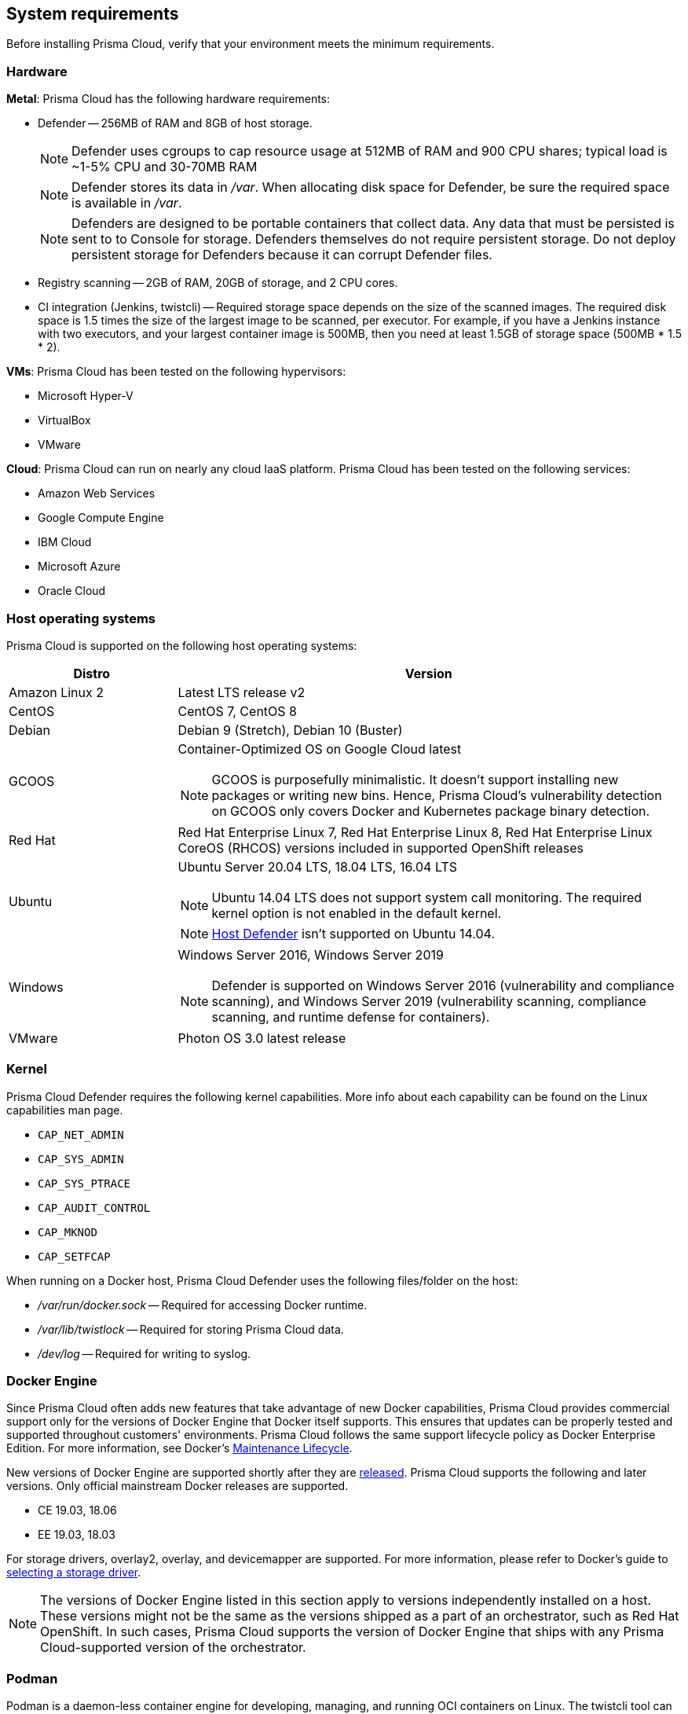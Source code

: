 == System requirements

Before installing Prisma Cloud, verify that your environment meets the minimum requirements.


[.section]
=== Hardware

*Metal*: Prisma Cloud has the following hardware requirements:

ifdef::compute_edition[]
* Console --
** When up to 1000 Defenders are connected, Console requires 4 vCPUs, 8GB of RAM, and 100GB of persistent storage.
** When 1001 - 5000 Defenders are connected, Console requires 8 vCPUs, 30GB of RAM, and 1TB of persistent storage.
endif::compute_edition[]

* Defender --
256MB of RAM and 8GB of host storage.
+
NOTE: Defender uses cgroups to cap resource usage at 512MB of RAM and 900 CPU shares; typical load is ~1-5% CPU and 30-70MB RAM
+
NOTE: Defender stores its data in _/var_.
When allocating disk space for Defender, be sure the required space is available in _/var_.
+
NOTE: Defenders are designed to be portable containers that collect data.
Any data that must be persisted is sent to to Console for storage.
Defenders themselves do not require persistent storage.
Do not deploy persistent storage for Defenders because it can corrupt Defender files.

* Registry scanning --
2GB of RAM, 20GB of storage, and 2 CPU cores.

* CI integration (Jenkins, twistcli) --
Required storage space depends on the size of the scanned images.
The required disk space is 1.5 times the size of the largest image to be scanned, per executor.
For example, if you have a Jenkins instance with two executors, and your largest container image is 500MB, then you need at least 1.5GB of storage space (500MB * 1.5 * 2).

*VMs*: Prisma Cloud has been tested on the following hypervisors:

* Microsoft Hyper-V
* VirtualBox
* VMware

*Cloud*: Prisma Cloud can run on nearly any cloud IaaS platform. Prisma Cloud has been tested on the following services:

* Amazon Web Services
* Google Compute Engine
* IBM Cloud
* Microsoft Azure
* Oracle Cloud


[.section]
=== Host operating systems

Prisma Cloud is supported on the following host operating systems:

[cols="25%,75%a", options="header"]
|===
|Distro |Version

|Amazon Linux 2
|Latest LTS release v2

|CentOS
|CentOS 7, CentOS 8

|Debian
|Debian 9 (Stretch), Debian 10 (Buster)

|GCOOS
|Container-Optimized OS on Google Cloud latest 

NOTE: GCOOS is purposefully minimalistic.
It doesn’t support installing new packages or writing new bins.
Hence, Prisma Cloud's vulnerability detection on GCOOS only covers Docker and Kubernetes package binary detection.

|Red Hat
|Red Hat Enterprise Linux 7, Red Hat Enterprise Linux 8, Red Hat Enterprise Linux CoreOS (RHCOS) versions included in supported OpenShift releases

|Ubuntu
|Ubuntu Server 20.04 LTS, 18.04 LTS, 16.04 LTS

NOTE: Ubuntu 14.04 LTS does not support system call monitoring.
The required kernel option is not enabled in the default kernel.

NOTE: xref:../install/defender_types.adoc#_host_defender[Host Defender] isn't supported on Ubuntu 14.04.

|Windows
|Windows Server 2016, Windows Server 2019

[NOTE]
====
ifdef::compute_edition[]
Console must be installed on a supported Linux operating system, either natively or through virtualization (such as Hyper-V).
endif::compute_edition[]
Defender is supported on Windows Server 2016 (vulnerability and compliance scanning), and Windows Server 2019 (vulnerability scanning, compliance scanning, and runtime defense for containers).
====

|VMware
|Photon OS 3.0 latest release

|===


[.section, #_kernel]
=== Kernel

Prisma Cloud Defender requires the following kernel capabilities.
More info about each capability can be found on the Linux capabilities man page.

* `CAP_NET_ADMIN`
* `CAP_SYS_ADMIN`
* `CAP_SYS_PTRACE`
* `CAP_AUDIT_CONTROL`
* `CAP_MKNOD`
* `CAP_SETFCAP`

When running on a Docker host, Prisma Cloud Defender uses the following files/folder on the host:

* _/var/run/docker.sock_ -- Required for accessing Docker runtime.
* _/var/lib/twistlock_ -- Required for storing Prisma Cloud data.
* _/dev/log_ -- Required for writing to syslog.


[.section, #_docker_support]
=== Docker Engine

Since Prisma Cloud often adds new features that take advantage of new Docker capabilities, Prisma Cloud provides commercial support only for the versions of Docker Engine that Docker itself supports.
This ensures that updates can be properly tested and supported throughout customers' environments.
Prisma Cloud follows the same support lifecycle policy as Docker Enterprise Edition.
For more information, see Docker's
https://success.docker.com/article/maintenance-lifecycle[Maintenance Lifecycle].

New versions of Docker Engine are supported shortly after they are https://docs.docker.com/engine/release-notes/[released].
Prisma Cloud supports the following and later versions.
Only official mainstream Docker releases are supported.

// Note: Starting with 18.09, Docker Engine CE and EE versions will be aligned, where EE is a superset of CE.
// They will ship concurrently with the same patch version based on the same code base.
// See https://docs.docker.com/engine/release-notes/

* CE 19.03, 18.06
* EE 19.03, 18.03

For storage drivers, overlay2, overlay, and devicemapper are supported.
For more information, please refer to Docker's guide to https://docs.docker.com/storage/storagedriver/select-storage-driver[selecting a storage driver]. 

NOTE: The versions of Docker Engine listed in this section apply to versions independently installed on a host.
These versions might not be the same as the versions shipped as a part of an orchestrator, such as Red Hat OpenShift.
In such cases, Prisma Cloud supports the version of Docker Engine that ships with any Prisma Cloud-supported version of the orchestrator.

[.section]
=== Podman

Podman is a daemon-less container engine for developing, managing, and running OCI containers on Linux. The twistcli tool can use the preinstalled Podman binary to scan CRI images.

The following version of Podman are supported:

* Podman 1.6

[.section]
=== Orchestrators

Prisma Cloud is supported on the following orchestrators.
We support the following versions of official mainline vendor/project releases. 

[cols="25%,75%a", options="header"]
|===
|Orchestrator |Version

|Docker Swarm
|CE 19.03 & 18.06, EE 19.03 & 18.03

|Kubernetes
|1.17, 1.18, 1.19

Includes managed solutions that are https://www.cncf.io/certification/software-conformance/[CNCF Certified Kubernetes conformant].

|OpenShift
|3.11 - docker version only, 4.2, 4.3, 4.4, 4.5

|VMware Tanzu Application Service - TAS (formerly Pivotal Cloud Foundry - PCF PAS)
|N, N-1 support policy

|===


[.section]
=== Container runtimes

Prisma Cloud supports the following container runtimes:

[cols="25%,75%a", options="header"]
|===
|Container runtime |Version

|Docker
|See the <<_docker_support,Docker>> section

|https://github.com/containerd/cri[cri-containerd]
|Client version: 1.2.8

Server version: 1.2.8

|https://github.com/kubernetes-incubator/cri-o[CRI-O]
|OS 4.2 - crio version 1.14.12-10

OS 4.3 - crio version 1.16.2-6

OS 4.4 - crio version 1.17.4-18.dev.rhaos4.4.gitfb8131a.el8

|===


[.section]
=== Istio

Prisma Cloud supports Istio 1.0 - 1.6.


ifdef::compute_edition[]
[.section]
=== File systems

If you're deploying Prisma Cloud Console to AWS and you're using the EFS file system, the following minimum performance characteristics are required:

* *Performance mode:* General purpose
* *Throughput mode:* Provisioned.
Provision 0.1 MiB/s per deployed Defender.
For example, if you plan to deploy 10 Defenders, provision 1 MiB/s of throughput.
endif::compute_edition[]


[.section]
=== Jenkins

Prisma Cloud provides a Jenkins plugin that scans images for vulnerabilities after they are built.

The Prisma Cloud plugin supports the following Jenkins versions: 

- 2.190, 2.204 and 2.222 (these versions support Podman <2)
- 2.235 (this version doesn't support Podman)

Prisma Cloud tests the latest (or near-latest) LTS releases of Jenkins.
These versions are guaranteed to be compatible with Prisma Cloud.
Other recent LTS versions should also work.
However, if you’re having issues with the Prisma Cloud plugin, we recommend that you upgrade to the version of Jenkins that Prisma Cloud has tested.


[.section]
=== Shell

For Linux, Prisma Cloud depends on the Bash shell.
For Windows, Prisma Cloud depends on PowerShell.

The shell environment variable `DOCKER_CONTENT_TRUST` should be set to `0` or unset before running any commands that interact with the Prisma Cloud cloud registry, such as Defender installs or upgrades.


[.section]
=== Browsers

Prisma Cloud supports the latest versions of Chrome, Safari, and Edge.

For Microsoft Edge, we only support the new Chromium-based version (80.0.361 and later).


[.section]
=== Image base layers

Prisma Cloud can protect containers built on nearly any base layer operating system.
Comprehensive Common Vulnerabilities and Exposures (CVE) data is provided for the following base layers:

* Alpine
* http://docs.aws.amazon.com/AmazonECR/latest/userguide/amazon_linux_container_image.html[Amazon Linux container image]
* Amazon Linux 2
* BusyBox
* CentOS
* Debian
* Red Hat Enterprise Linux
* SuSE (SLES15SP1 LTSS, SLES15SP1, SLES12SP5, SLES12SP4, SLES12SP3, SLES11SP4)
* Ubuntu (LTS releases only)
* Windows Server

[.section]
=== Serverless

Prisma Cloud can protect AWS Lambda functions at runtime.  Prisma Cloud supports the following runtimes:

*Serverless Runtime using Lambda Layers (including auto-protect)*

* Node.js 10.x
* Python 2.7, 3.6, 3.7 and 3.8

*Serverless Runtime using manually embedded Defenders*

* C# (.NET Core 2.1, .NET Core 3.1)
* Java 8, Java 11
* Node.js 10.x
* Python 2.7, 3.6, 3.7 and 3.8

Prisma Cloud can also scan serverless functions for vulnerabilities and compliance benchmarks.  Prisma Cloud supports the following runtimes for vulnerability and compliance scans in AWS Lambda, Google Cloud Functions, and Azure Functions:

*Serverless Vulnerability and Compliance scanning*

* C# (.NET Core 2.1, .NET Core 3.1)
* Java 8, Java 11
* Node.js 10.x
* Python 2.7, 3.6, 3.7 and 3.8

[.section]
=== Default UID/GID

ifdef::compute_edition[]
When installing Console with _twistlock.sh_, the Prisma Cloud data folder (_var/lib/twistlock_) owner and group are set to a UID and GID of 2674, and the Console process runs as user 2674 by default.
To configure Console to run as root, open _twistlock.cfg_ and set RUN_CONSOLE_AS_ROOT to true before running _twistlock.sh_.
You must run Console as root if you want it to listen on port 443 or some other privileged port.

When installing Console in a Kubernetes or OpenShift cluster, the Console process runs a root by default.
endif::compute_edition[]

Defenders always run as root.
Although Defenders run as root, they drop the capabilities they don't need.
For a list of capabilities that Defenders retain, see xref:../technology_overviews/defender_architecture.adoc[Defender Architecture].
